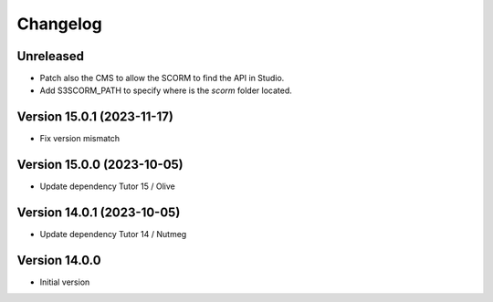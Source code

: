 Changelog
=========

Unreleased
----------
- Patch also the CMS to allow the SCORM to find the API in Studio.
- Add S3SCORM_PATH to specify where is the `scorm` folder located.

Version 15.0.1 (2023-11-17)
----------
- Fix version mismatch

Version 15.0.0 (2023-10-05)
----------
- Update dependency Tutor 15 / Olive

Version 14.0.1 (2023-10-05)
----------
- Update dependency Tutor 14 / Nutmeg

Version 14.0.0
--------------
- Initial version
